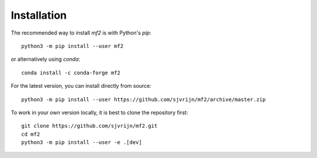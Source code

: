 Installation
============

The recommended way to install `mf2` is with Python's `pip`::

    python3 -m pip install --user mf2

or alternatively using `conda`::

    conda install -c conda-forge mf2


For the latest version, you can install directly from source::

    python3 -m pip install --user https://github.com/sjvrijn/mf2/archive/master.zip


To work in your own version locally, it is best to clone the repository first::

    git clone https://github.com/sjvrijn/mf2.git
    cd mf2
    python3 -m pip install --user -e .[dev]
